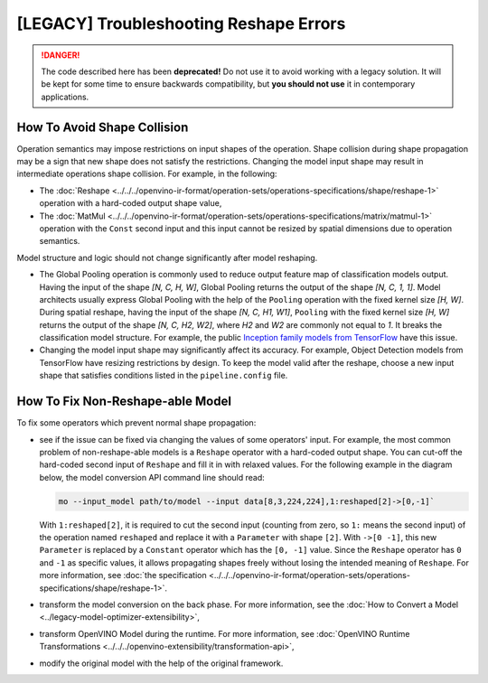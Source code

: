 .. {#troubleshooting_reshape_errors}

[LEGACY] Troubleshooting Reshape Errors
=======================================


.. meta::
   :description: In OpenVINO™, you can use several methods to address the issues 
                 of non-reshape-able models and shape collision, which prevent 
                 normal shape propagation.


.. danger::

   The code described here has been **deprecated!** Do not use it to avoid working with a legacy solution. It will be kept for some time to ensure backwards compatibility, but **you should not use** it in contemporary applications.

How To Avoid Shape Collision
############################

Operation semantics may impose restrictions on input shapes of the operation.
Shape collision during shape propagation may be a sign that new shape does not satisfy the restrictions.
Changing the model input shape may result in intermediate operations shape collision. For example, in the following:

* The :doc:`Reshape <../../../openvino-ir-format/operation-sets/operations-specifications/shape/reshape-1>` operation with a hard-coded output shape value,
* The :doc:`MatMul <../../../openvino-ir-format/operation-sets/operations-specifications/matrix/matmul-1>` operation with the ``Const`` second input and this input cannot be resized by spatial dimensions due to operation semantics.

Model structure and logic should not change significantly after model reshaping.

* The Global Pooling operation is commonly used to reduce output feature map of classification models output. Having the input of the shape *[N, C, H, W]*, Global Pooling returns the output of the shape *[N, C, 1, 1]*. Model architects usually express Global Pooling with the help of the ``Pooling`` operation with the fixed kernel size *[H, W]*. During spatial reshape, having the input of the shape *[N, C, H1, W1]*, ``Pooling`` with the fixed kernel size *[H, W]* returns the output of the shape *[N, C, H2, W2]*, where *H2* and *W2* are commonly not equal to *1*. It breaks the classification model structure. For example, the public `Inception family models from TensorFlow <https://github.com/tensorflow/models/tree/master/research/slim#pre-trained-models>`__ have this issue.

* Changing the model input shape may significantly affect its accuracy. For example, Object Detection models from TensorFlow have resizing restrictions by design. To keep the model valid after the reshape, choose a new input shape that satisfies conditions listed in the ``pipeline.config`` file.

.. _how-to-fix-non-reshape-able-model:

How To Fix Non-Reshape-able Model
#################################

To fix some operators which prevent normal shape propagation:

* see if the issue can be fixed via changing the values of some operators' input. For example, the most common problem of non-reshape-able models is a ``Reshape`` operator with a hard-coded output shape. You can cut-off the hard-coded second input of ``Reshape`` and fill it in with relaxed values. For the following example in the diagram below, the model conversion API command line should read:

  .. code-block:: sh

     mo --input_model path/to/model --input data[8,3,224,224],1:reshaped[2]->[0,-1]`


  With ``1:reshaped[2]``, it is required to cut the second input (counting from zero, so ``1:`` means the second input) of the operation named ``reshaped`` and replace it with a ``Parameter`` with shape ``[2]``.
  With ``->[0 -1]``, this new ``Parameter`` is replaced by a ``Constant`` operator which has the ``[0, -1]`` value.
  Since the ``Reshape`` operator has ``0`` and ``-1`` as specific values, it allows propagating shapes freely without losing the intended meaning of ``Reshape``.   For more information, see :doc:`the specification <../../../openvino-ir-format/operation-sets/operations-specifications/shape/reshape-1>`.

  .. image:: ../../../../_static/images/batch_relaxation.png

* transform the model conversion on the back phase. For more information, see the :doc:`How to Convert a Model <../legacy-model-optimizer-extensibility>`,
* transform OpenVINO Model during the runtime. For more information, see :doc:`OpenVINO Runtime Transformations <../../../openvino-extensibility/transformation-api>`,
* modify the original model with the help of the original framework.

